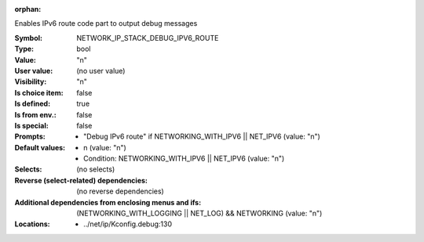 :orphan:

.. title:: NETWORK_IP_STACK_DEBUG_IPV6_ROUTE

.. option:: CONFIG_NETWORK_IP_STACK_DEBUG_IPV6_ROUTE:
.. _CONFIG_NETWORK_IP_STACK_DEBUG_IPV6_ROUTE:

Enables IPv6 route code part to output debug messages



:Symbol:           NETWORK_IP_STACK_DEBUG_IPV6_ROUTE
:Type:             bool
:Value:            "n"
:User value:       (no user value)
:Visibility:       "n"
:Is choice item:   false
:Is defined:       true
:Is from env.:     false
:Is special:       false
:Prompts:

 *  "Debug IPv6 route" if NETWORKING_WITH_IPV6 || NET_IPV6 (value: "n")
:Default values:

 *  n (value: "n")
 *   Condition: NETWORKING_WITH_IPV6 || NET_IPV6 (value: "n")
:Selects:
 (no selects)
:Reverse (select-related) dependencies:
 (no reverse dependencies)
:Additional dependencies from enclosing menus and ifs:
 (NETWORKING_WITH_LOGGING || NET_LOG) && NETWORKING (value: "n")
:Locations:
 * ../net/ip/Kconfig.debug:130